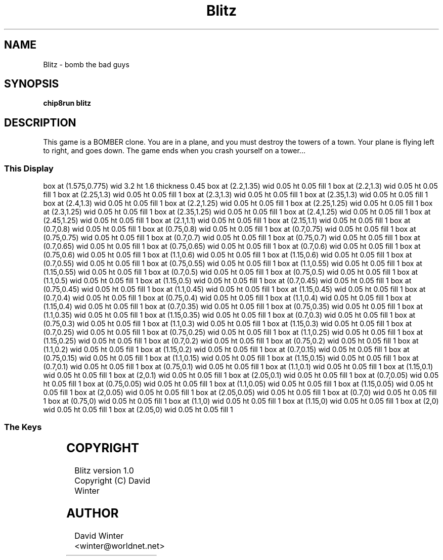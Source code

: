 '\" tp
.\"	chip8 - X11 Chip8 interpreter
.\"	Copyright (C) 1998, 2012 Peter Miller
.\"
.\"	This program is free software; you can redistribute it and/or modify
.\"	it under the terms of the GNU General Public License as published by
.\"	the Free Software Foundation; either version 2 of the License, or
.\"	(at your option) any later version.
.\"
.\"	This program is distributed in the hope that it will be useful,
.\"	but WITHOUT ANY WARRANTY; without even the implied warranty of
.\"	MERCHANTABILITY or FITNESS FOR A PARTICULAR PURPOSE.  See the
.\"	GNU General Public License for more details.
.\"
.\"	You should have received a copy of the GNU General Public License
.\"	along with this program. If not, see
.\"	<http://www.gnu.org/licenses/>.
.\"
.TH "Blitz" 7 Chip8 "Reference Manual" ""
.SH NAME
Blitz \- bomb the bad guys
.if require_index \{
.XX "blitz(7)" "bomb the bad guys"
.\}
.SH SYNOPSIS
.B chip8run
.B blitz
.SH DESCRIPTION
This game is a BOMBER clone.  You are in a plane, and you must destroy
the towers of a town.  Your plane is flying left to right, and goes down.
The game ends when you crash yourself on a tower...
.SS This Display
.PS
box at (1.575,0.775) wid 3.2 ht 1.6 thickness 0.45
box at (2.2,1.35) wid 0.05 ht 0.05 fill 1
box at (2.2,1.3) wid 0.05 ht 0.05 fill 1
box at (2.25,1.3) wid 0.05 ht 0.05 fill 1
box at (2.3,1.3) wid 0.05 ht 0.05 fill 1
box at (2.35,1.3) wid 0.05 ht 0.05 fill 1
box at (2.4,1.3) wid 0.05 ht 0.05 fill 1
box at (2.2,1.25) wid 0.05 ht 0.05 fill 1
box at (2.25,1.25) wid 0.05 ht 0.05 fill 1
box at (2.3,1.25) wid 0.05 ht 0.05 fill 1
box at (2.35,1.25) wid 0.05 ht 0.05 fill 1
box at (2.4,1.25) wid 0.05 ht 0.05 fill 1
box at (2.45,1.25) wid 0.05 ht 0.05 fill 1
box at (2.1,1.1) wid 0.05 ht 0.05 fill 1
box at (2.15,1.1) wid 0.05 ht 0.05 fill 1
box at (0.7,0.8) wid 0.05 ht 0.05 fill 1
box at (0.75,0.8) wid 0.05 ht 0.05 fill 1
box at (0.7,0.75) wid 0.05 ht 0.05 fill 1
box at (0.75,0.75) wid 0.05 ht 0.05 fill 1
box at (0.7,0.7) wid 0.05 ht 0.05 fill 1
box at (0.75,0.7) wid 0.05 ht 0.05 fill 1
box at (0.7,0.65) wid 0.05 ht 0.05 fill 1
box at (0.75,0.65) wid 0.05 ht 0.05 fill 1
box at (0.7,0.6) wid 0.05 ht 0.05 fill 1
box at (0.75,0.6) wid 0.05 ht 0.05 fill 1
box at (1.1,0.6) wid 0.05 ht 0.05 fill 1
box at (1.15,0.6) wid 0.05 ht 0.05 fill 1
box at (0.7,0.55) wid 0.05 ht 0.05 fill 1
box at (0.75,0.55) wid 0.05 ht 0.05 fill 1
box at (1.1,0.55) wid 0.05 ht 0.05 fill 1
box at (1.15,0.55) wid 0.05 ht 0.05 fill 1
box at (0.7,0.5) wid 0.05 ht 0.05 fill 1
box at (0.75,0.5) wid 0.05 ht 0.05 fill 1
box at (1.1,0.5) wid 0.05 ht 0.05 fill 1
box at (1.15,0.5) wid 0.05 ht 0.05 fill 1
box at (0.7,0.45) wid 0.05 ht 0.05 fill 1
box at (0.75,0.45) wid 0.05 ht 0.05 fill 1
box at (1.1,0.45) wid 0.05 ht 0.05 fill 1
box at (1.15,0.45) wid 0.05 ht 0.05 fill 1
box at (0.7,0.4) wid 0.05 ht 0.05 fill 1
box at (0.75,0.4) wid 0.05 ht 0.05 fill 1
box at (1.1,0.4) wid 0.05 ht 0.05 fill 1
box at (1.15,0.4) wid 0.05 ht 0.05 fill 1
box at (0.7,0.35) wid 0.05 ht 0.05 fill 1
box at (0.75,0.35) wid 0.05 ht 0.05 fill 1
box at (1.1,0.35) wid 0.05 ht 0.05 fill 1
box at (1.15,0.35) wid 0.05 ht 0.05 fill 1
box at (0.7,0.3) wid 0.05 ht 0.05 fill 1
box at (0.75,0.3) wid 0.05 ht 0.05 fill 1
box at (1.1,0.3) wid 0.05 ht 0.05 fill 1
box at (1.15,0.3) wid 0.05 ht 0.05 fill 1
box at (0.7,0.25) wid 0.05 ht 0.05 fill 1
box at (0.75,0.25) wid 0.05 ht 0.05 fill 1
box at (1.1,0.25) wid 0.05 ht 0.05 fill 1
box at (1.15,0.25) wid 0.05 ht 0.05 fill 1
box at (0.7,0.2) wid 0.05 ht 0.05 fill 1
box at (0.75,0.2) wid 0.05 ht 0.05 fill 1
box at (1.1,0.2) wid 0.05 ht 0.05 fill 1
box at (1.15,0.2) wid 0.05 ht 0.05 fill 1
box at (0.7,0.15) wid 0.05 ht 0.05 fill 1
box at (0.75,0.15) wid 0.05 ht 0.05 fill 1
box at (1.1,0.15) wid 0.05 ht 0.05 fill 1
box at (1.15,0.15) wid 0.05 ht 0.05 fill 1
box at (0.7,0.1) wid 0.05 ht 0.05 fill 1
box at (0.75,0.1) wid 0.05 ht 0.05 fill 1
box at (1.1,0.1) wid 0.05 ht 0.05 fill 1
box at (1.15,0.1) wid 0.05 ht 0.05 fill 1
box at (2,0.1) wid 0.05 ht 0.05 fill 1
box at (2.05,0.1) wid 0.05 ht 0.05 fill 1
box at (0.7,0.05) wid 0.05 ht 0.05 fill 1
box at (0.75,0.05) wid 0.05 ht 0.05 fill 1
box at (1.1,0.05) wid 0.05 ht 0.05 fill 1
box at (1.15,0.05) wid 0.05 ht 0.05 fill 1
box at (2,0.05) wid 0.05 ht 0.05 fill 1
box at (2.05,0.05) wid 0.05 ht 0.05 fill 1
box at (0.7,0) wid 0.05 ht 0.05 fill 1
box at (0.75,0) wid 0.05 ht 0.05 fill 1
box at (1.1,0) wid 0.05 ht 0.05 fill 1
box at (1.15,0) wid 0.05 ht 0.05 fill 1
box at (2,0) wid 0.05 ht 0.05 fill 1
box at (2.05,0) wid 0.05 ht 0.05 fill 1
.PE
.SS The Keys
.TS
center;
l r l.
T{
.PS
boxwid = 0.3
boxht = 0.3
B1: box "1"				fill 0.1
B2: box "2" with .w at B1.e+(0.05,0)	fill 0.1
B3: box "3" with .w at B2.e+(0.05,0)	fill 0.1
BC: box "C" with .w at B3.e+(0.05,0)	fill 0.1
B4: box "4" with .n at B1.s-(0,0.05)	fill 0.1
B5: box "5" with .w at B4.e+(0.05,0)
B6: box "6" with .w at B5.e+(0.05,0)	fill 0.1
BD: box "D" with .w at B6.e+(0.05,0)	fill 0.1
B7: box "7" with .n at B4.s-(0,0.05)	fill 0.1
B8: box "8" with .w at B7.e+(0.05,0)	fill 0.1
B9: box "9" with .w at B8.e+(0.05,0)	fill 0.1
BE: box "E" with .w at B9.e+(0.05,0)	fill 0.1
BA: box "A" with .n at B7.s-(0,0.05)	fill 0.1
B0: box "0" with .w at BA.e+(0.05,0)	fill 0.1
BB: box "B" with .w at B0.e+(0.05,0)	fill 0.1
BF: box "F" with .w at BB.e+(0.05,0)	fill 0.1
.PE
T}
\^	5:	Drop bomb
.TE
.SH COPYRIGHT
Blitz version 1.0
.br
Copyright (C) David Winter
.SH AUTHOR
David Winter <winter@worldnet.net>
